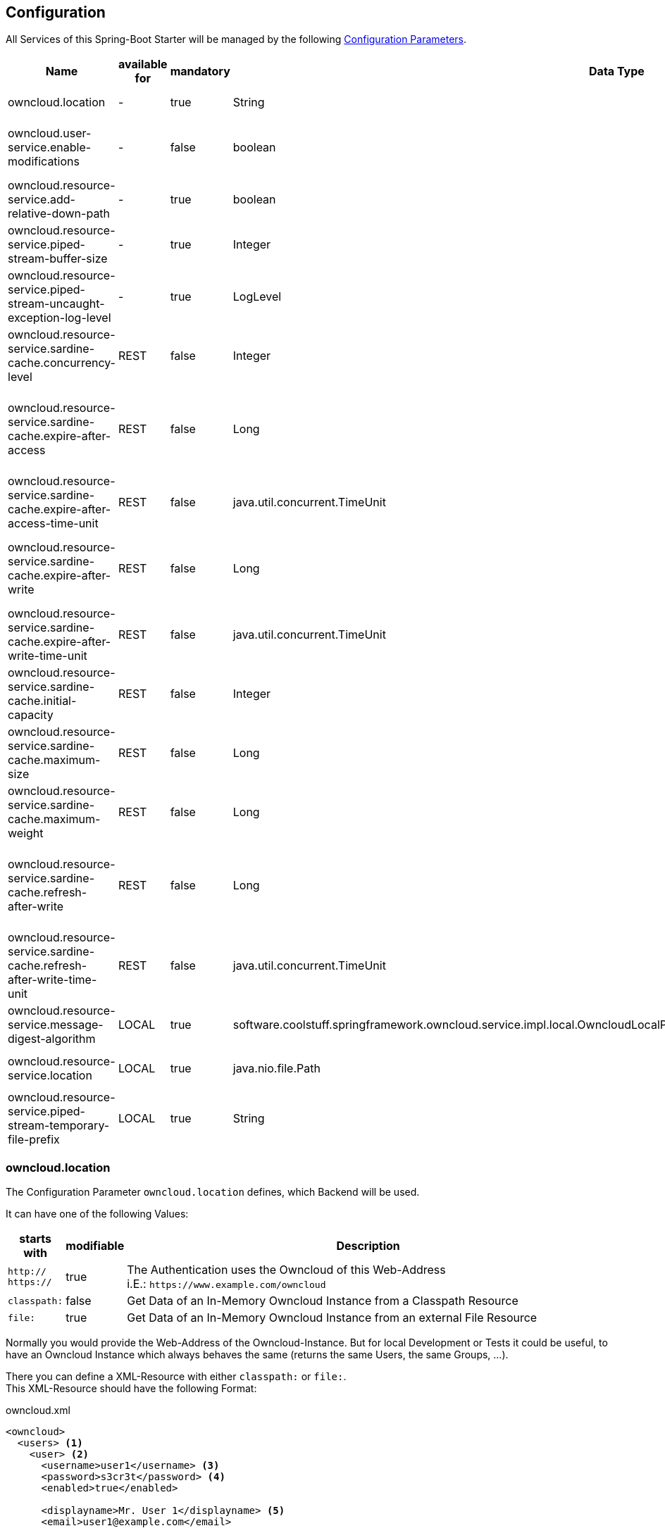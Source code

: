 == Configuration
All Services of this Spring-Boot Starter will be managed by the following http://docs.spring.io/spring-boot/docs/1.4.3.RELEASE/reference/htmlsingle/#boot-features-external-config[Configuration Parameters].
[cols="3,1*,1*^,2,1*^,5", options="header"]
|===
| Name | available for | mandatory | Data Type |Default | Description
| owncloud.location | - | true | String | - | The Location of the Owncloud Instance
| owncloud.user-service.enable-modifications | - | false | boolean | `false`
  | Modifications through `OwncloudUserService` and `OwncloudGroupService` are allowed/disallowed
| owncloud.resource-service.add-relative-down-path | - | true | boolean | `true`
  | add `..` to the List of available Owncloud-Resource within a Directory
| owncloud.resource-service.piped-stream-buffer-size | - | true | Integer | 8192
  | Buffer Size (in Bytes) for Content-Streaming (InputStream/OutputStream)
| owncloud.resource-service.piped-stream-uncaught-exception-log-level | - | true
  | LogLevel | `error` | Log Level for any uncaught Exceptions while Content-Streaming
| owncloud.resource-service.sardine-cache.concurrency-level | REST | false | Integer | -
  | Concurrency Level for the Sardine Cache (look at link:++https://google.github.io/guava/releases/23.0/api/docs/com/google/common/cache/CacheBuilder.html#concurrencyLevel-int-++[Guava CacheBuilder `concurrencyLevel`])
| owncloud.resource-service.sardine-cache.expire-after-access | REST | false | Long | -
  | Duration of Availability of the cached Sardine-Implementation after the last Access (see link:++https://google.github.io/guava/releases/23.0/api/docs/com/google/common/cache/CacheBuilder.html#expireAfterAccess-long-java.util.concurrent.TimeUnit-++[Guava CacheBuilder `expireAfterAccess`])
| owncloud.resource-service.sardine-cache.expire-after-access-time-unit | REST | false | java.util.concurrent.TimeUnit | TimeUnit.SECONDS
  | Timeunit for `owncloud.resource-service.sardine-cache.expire-after-access`
| owncloud.resource-service.sardine-cache.expire-after-write | REST | false | Long | -
  | Duration of Availability of the cached Sardine-Implementation after Write (see link:++https://google.github.io/guava/releases/23.0/api/docs/com/google/common/cache/CacheBuilder.html#expireAfterWrite-long-java.util.concurrent.TimeUnit-++[Guava CacheBuilder `expireAfterWrite`])
| owncloud.resource-service.sardine-cache.expire-after-write-time-unit | REST | false | java.util.concurrent.TimeUnit | TimeUnit.SECONDS
  | Timeunit for `owncloud.resource-service.sardine-cache.expire-after-write`
| owncloud.resource-service.sardine-cache.initial-capacity | REST | false | Integer | -
  | Initial Capacity of the Sardine Cache (see link:++https://google.github.io/guava/releases/23.0/api/docs/com/google/common/cache/CacheBuilder.html#initialCapacity-int-++[Guava CacheBuilder `initialCapacity`])
| owncloud.resource-service.sardine-cache.maximum-size | REST | false | Long | -
  | Maximum Size of the Sardine Cache (see link:++https://google.github.io/guava/releases/23.0/api/docs/com/google/common/cache/CacheBuilder.html#maximumSize-long-++[Guava CacheBuilder `maximumSize`])
| owncloud.resource-service.sardine-cache.maximum-weight | REST | false | Long | -
  | Maximum Weight of the Entries within the Sardine Cache (see link:++https://google.github.io/guava/releases/23.0/api/docs/com/google/common/cache/CacheBuilder.html#maximumWeight-long-++[Guava CacheBuilder `maximumWeight`])
| owncloud.resource-service.sardine-cache.refresh-after-write | REST | false | Long | -
  | Duration when the Entries of the Sardine-Cache should be refreshed after Write (see link:++https://google.github.io/guava/releases/23.0/api/docs/com/google/common/cache/CacheBuilder.html#refreshAfterWrite-long-java.util.concurrent.TimeUnit-++[Guava CacheBuilder `refreshAfterWrite`])
| owncloud.resource-service.sardine-cache.refresh-after-write-time-unit | REST | false | java.util.concurrent.TimeUnit | TimeUnit.SECONDS
  | Timeunit for `owncloud.resource-service.sardine-cache.refresh-after-write`
| owncloud.resource-service.message-digest-algorithm | LOCAL | true
  | software.coolstuff.springframework.owncloud.service.impl.local.OwncloudLocalProperties.ResourceServiceProperties.MessageDigestAlgorithm
  | MessageDigestAlgorithm.MD5
  | Message Digest Algorithm for the Checksum Service
| owncloud.resource-service.location | LOCAL | true | java.nio.file.Path | -
  | Root-Path of the local Files to be served by the `OwncloudResourceService`
| owncloud.resource-service.piped-stream-temporary-file-prefix | LOCAL | true | String | owncloud
  | File Prefix used for temporary Files by `PipedInputStream` and `PipedOutputStream`
|===

=== owncloud.location
The Configuration Parameter `owncloud.location` defines, which Backend will be used.

It can have one of the following Values:
[cols="1,1*^,10", options="header"]
|===
| starts with | modifiable | Description
| `http://` +
  `https://`   | true  | The Authentication uses the Owncloud of this Web-Address +
                         i.E.: `\https://www.example.com/owncloud`
| `classpath:` | false | Get Data of an In-Memory Owncloud Instance from a Classpath Resource
| `file:`      | true  | Get Data of an In-Memory Owncloud Instance from an external File Resource
|===

Normally you would provide the Web-Address of the Owncloud-Instance.
But for local Development or Tests it could be useful, to have an Owncloud Instance which
always behaves the same (returns the same Users, the same Groups, ...).

There you can define a XML-Resource with either `classpath:` or `file:`. +
This XML-Resource should have the following Format:
[source,xml]
.owncloud.xml
----
<owncloud>
  <users> <1>
    <user> <2>
      <username>user1</username> <3>
      <password>s3cr3t</password> <4>
      <enabled>true</enabled>
      
      <displayname>Mr. User 1</displayname> <5>
      <email>user1@example.com</email>
      
      <groups> <6>
        <group>group1</group>
        <group>group2</group>
      </groups>

      <quota>10240</quota> <7>
    </user>
    <user>
      <username>user2</username>
      <password>s3cr3t</password>
      <enabled>false</enabled>
      <displayName>Mrs. User 2</displayName>
      <email>user2@example.com</email>
    </user>
  </users>
  
  <groups> <8>
    <group>group1</group>
    <group>group2</group>
    <group>group3</group>
  </groups>
</owncloud>
----
<1> List of all existing Users
<2> The Definition of a single User
<3> Username, Password and Availability-Stats (`<enabled>`) are mandatory.
<4> unencrypted Password (because you're in local Development or Test Environment)
<5> optional Parameters
<6> Group Memberships of the User.
<7> File Quota of the User (in Bytes). If omitted the User has unlimited Quota on the File-System.
<8> All available Groups of the InMemory Owncloud Instance

NOTE: All Groups, which are referenced as a User-Membership will be checked
      when the Service starts. +
      If there are any Groups, which are not defined at the `<groups>` Section
      the Service will *fail on Startup* with an `IllegalStateException`.

So if you define the Configuration Parameter `owncloud.location` either as

* `classpath:/path/to/owncloud.xml` or
* `file:/path/to/owncloud.xml`

the Data of the provided XML-File will be read on Application Startup and resist as a
InMemory Representation used by the Services of this Spring-Boot Starter
(Authentication, UserQuery, UserModification, ...).

When you use a `file:` Resource the changed Data will be rewritten to this Resource on a normal Shutdown
of the Application. This is useful for incremental Integration Tests.

When you use a `classpath:` Resource the changed Data will not be written. Therefor this type should be used
for local Development and/or Unit Tests.

